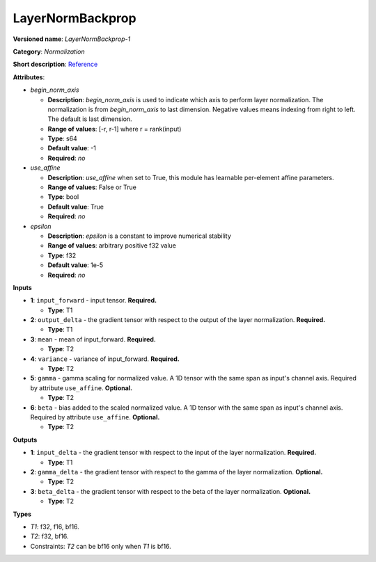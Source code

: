 .. SPDX-FileCopyrightText: 2020-2021 Intel Corporation
..
.. SPDX-License-Identifier: CC-BY-4.0

-----------------
LayerNormBackprop
-----------------

**Versioned name**: *LayerNormBackprop-1*

**Category**: *Normalization*

**Short description**: `Reference
<https://arxiv.org/abs/1607.06450>`__

**Attributes**:

* *begin_norm_axis*

  * **Description**: *begin_norm_axis* is used to indicate which axis to perform
    layer normalization. The normalization is from *begin_norm_axis* to last
    dimension. Negative values means indexing from right to left. The default is
    last dimension.
  * **Range of values**: [-r, r-1] where r = rank(input)
  * **Type**: s64
  * **Default value**: -1
  * **Required**: *no*

* *use_affine*

  * **Description**: *use_affine* when set to True, this module has learnable
    per-element affine parameters.
  * **Range of values**: False or True
  * **Type**: bool
  * **Default value**: True
  * **Required**: *no*

* *epsilon*

  * **Description**: *epsilon* is a constant to improve numerical stability
  * **Range of values**: arbitrary positive f32 value
  * **Type**: f32
  * **Default value**: 1e-5
  * **Required**: *no*


**Inputs**

* **1**: ``input_forward`` - input tensor. **Required.**

  * **Type**: T1

* **2**: ``output_delta`` - the gradient tensor with respect to the output of
  the layer normalization. **Required.**

  * **Type**: T1

* **3**: ``mean`` - mean of input_forward. **Required.**

  * **Type**: T2

* **4**: ``variance`` - variance of input_forward. **Required.**

  * **Type**: T2

* **5**: ``gamma`` - gamma scaling for normalized value. A 1D tensor with the
  same span as input's channel axis. Required by attribute ``use_affine``.
  **Optional.**

  * **Type**: T2

* **6**: ``beta`` - bias added to the scaled normalized value. A 1D tensor with
  the same span as input's channel axis. Required by attribute ``use_affine``.
  **Optional.**

  * **Type**: T2

**Outputs**

* **1**: ``input_delta`` - the gradient tensor with respect to the input of the
  layer normalization. **Required.**

  * **Type**: T1

* **2**: ``gamma_delta`` - the gradient tensor with respect to the gamma of the
  layer normalization. **Optional.**

  * **Type**: T2

* **3**: ``beta_delta`` - the gradient tensor with respect to the beta of the
  layer normalization. **Optional.**

  * **Type**: T2

**Types**

* *T1*: f32, f16, bf16.
* *T2*: f32, bf16.
* Constraints: *T2* can be bf16 only when *T1* is bf16.
